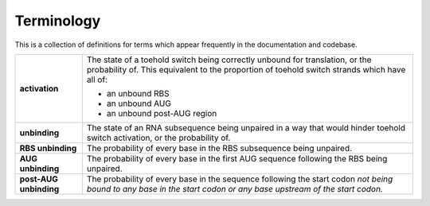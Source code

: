 .. _Terminology:

Terminology
===========

This is a collection of definitions for terms which appear frequently in the documentation and codebase.

.. list-table::
    :widths: auto
    :align: center
    :header-rows: 0

    * - **activation**
      - The state of a toehold switch being correctly unbound for translation, or the probability of.
        This equivalent to the proportion of toehold switch strands which have all of:

        * an unbound RBS
        * an unbound AUG
        * an unbound post-AUG region
    * - **unbinding**
      - The state of an RNA subsequence being unpaired in a way
        that would hinder toehold switch activation,
        or the probability of.
    * - **RBS unbinding**
      - The probability of every base in the RBS subsequence being unpaired.
    * - **AUG unbinding**
      - The probability of every base in the first AUG sequence following the RBS being unpaired.
    * - **post-AUG unbinding**
      - The probability of every base in the sequence following the start codon
        *not being bound to any base in the start codon or any base upstream of the start codon.*
